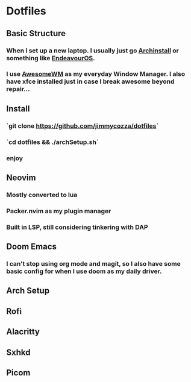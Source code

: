 * Dotfiles
** Basic Structure
*** When I set up a new laptop.  I usually just go [[https://github.com/archlinux/archinstall][Archinstall]] or something like [[https://endeavouros.com/][EndeavourOS]].
*** I use [[https://awesomewm.org/][AwesomeWM]] as my everyday Window Manager.  I also have xfce installed just in case I break awesome beyond repair...
** Install
*** `git clone https://github.com/jimmycozza/dotfiles`
*** `cd dotfiles && ./archSetup.sh`
*** enjoy
** Neovim
*** Mostly converted to lua
*** Packer.nvim as my plugin manager
*** Built in LSP, still considering tinkering with DAP
** Doom Emacs
*** I can't stop using org mode and magit, so I also have some basic config for when I use doom as my daily driver.
** Arch Setup
** Rofi
** Alacritty
** Sxhkd
** Picom
